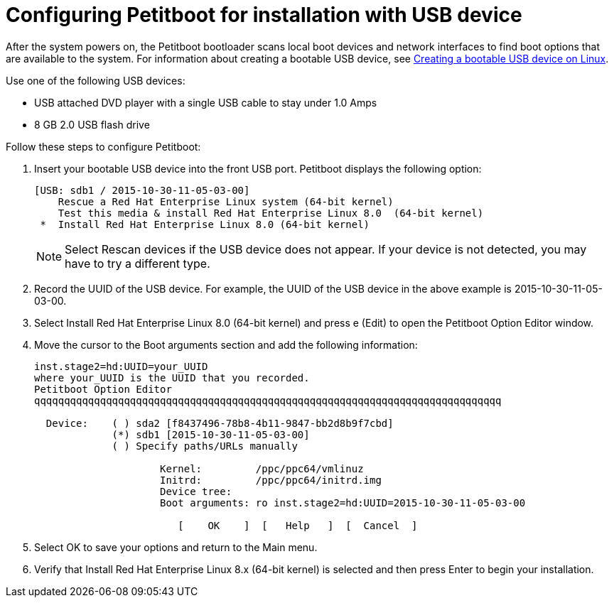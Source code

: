 [id="configuring-petitboot-for-installation-with-usb-device_{context}"]
= Configuring Petitboot for installation with USB device

After the system powers on, the Petitboot bootloader scans local boot devices and network interfaces to find boot options that are available to the system. For information about creating a bootable USB device, see xref:standard-install:assembly_installing-red-hat-enterprise-linux-on-ibm-power-system-lc-servers.adoc#create-bootable-usb-linux_installing-red-hat-enterprise-linux-on-ibm-power-system-lc-servers[Creating a bootable USB device on Linux].

Use one of the following USB devices:

* USB attached DVD player with a single USB cable to stay under 1.0 Amps
* 8 GB 2.0 USB flash drive

Follow these steps to configure Petitboot:

. Insert your bootable USB device into the front USB port. Petitboot displays the following option:
+
[literal,subs="+quotes,verbatim"]
----
[USB: sdb1 / 2015-10-30-11-05-03-00]
    Rescue a Red Hat Enterprise Linux system (64-bit kernel)
    Test this media & install Red Hat Enterprise Linux 8.0  (64-bit kernel)
 *  Install Red Hat Enterprise Linux 8.0 (64-bit kernel)
----
+
[NOTE]
====
Select Rescan devices if the USB device does not appear. If your device is not detected, you may have to try a different type.
====
+
. Record the UUID of the USB device. For example, the UUID of the USB device in the above example is 2015-10-30-11-05-03-00.

. Select Install Red Hat Enterprise Linux 8.0 (64-bit kernel) and press e (Edit) to open the Petitboot Option Editor window.

. Move the cursor to the Boot arguments section and add the following information:
+
[literal,subs="+quotes,verbatim"]
----
inst.stage2=hd:UUID=your_UUID
where your_UUID is the UUID that you recorded.
Petitboot Option Editor
qqqqqqqqqqqqqqqqqqqqqqqqqqqqqqqqqqqqqqqqqqqqqqqqqqqqqqqqqqqqqqqqqqqqqqqqqqqqqq

  Device:    ( ) sda2 [f8437496-78b8-4b11-9847-bb2d8b9f7cbd]
             (*) sdb1 [2015-10-30-11-05-03-00]
             ( ) Specify paths/URLs manually

                     Kernel:         /ppc/ppc64/vmlinuz
                     Initrd:         /ppc/ppc64/initrd.img
                     Device tree:
                     Boot arguments: ro inst.stage2=hd:UUID=2015-10-30-11-05-03-00

                        [    OK    ]  [   Help   ]  [  Cancel  ]
----

. Select OK to save your options and return to the Main menu.

. Verify that Install Red Hat Enterprise Linux 8.x (64-bit kernel) is selected and then press Enter to begin your installation.
